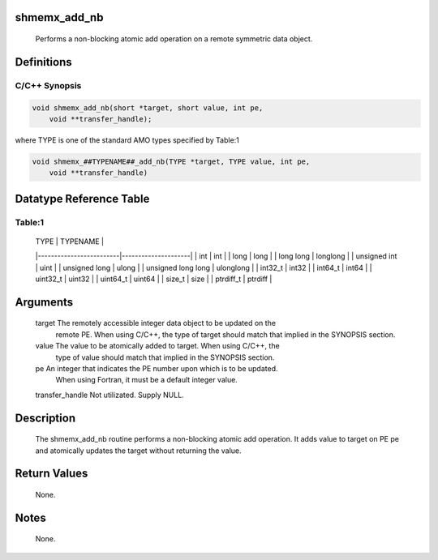 shmemx_add_nb
=============

   Performs a non-blocking atomic add operation on a remote symmetric
   data object.

Definitions
===========

C/C++ Synopsis
--------------

.. code:: bash

   void shmemx_add_nb(short *target, short value, int pe,
       void **transfer_handle);

where TYPE is one of the standard AMO types specified by Table:1

.. code:: bash

   void shmemx_##TYPENAME##_add_nb(TYPE *target, TYPE value, int pe,
       void **transfer_handle)

Datatype Reference Table
========================

Table:1
-------

     |           TYPE          |      TYPENAME       |
     |-------------------------|---------------------|
     |   int                   |     int             |
     |   long                  |     long            |
     |   long long             |     longlong        |
     |   unsigned int          |     uint            |
     |   unsigned long         |     ulong           |
     |   unsigned long long    |     ulonglong       |
     |   int32_t               |     int32           |
     |   int64_t               |     int64           |
     |   uint32_t              |     uint32          |
     |   uint64_t              |     uint64          |
     |   size_t                |     size            |
     |   ptrdiff_t             |     ptrdiff         |

Arguments
=========

   target  The remotely accessible integer data object to be updated  on the
           remote PE. When using  C/C++, the type of target should match that
           implied in the SYNOPSIS section.
   value   The value to be atomically added to target. When using C/C++, the
           type of value should match that  implied in the SYNOPSIS section.
   pe      An integer that indicates the PE number upon which is to be updated.
           When using Fortran, it must be a default integer value.
   transfer_handle Not utilizated. Supply NULL.

Description
===========

   The shmemx_add_nb routine performs a non-blocking atomic add operation. It
   adds value to target on PE pe and atomically updates the target without
   returning the value.

Return Values
=============

   None.

Notes
=====

   None.
